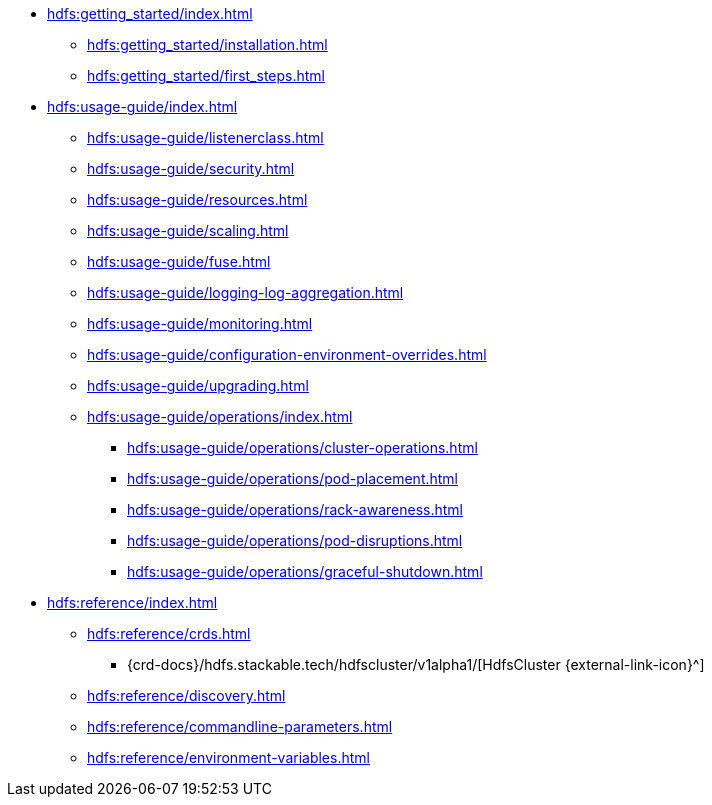 * xref:hdfs:getting_started/index.adoc[]
** xref:hdfs:getting_started/installation.adoc[]
** xref:hdfs:getting_started/first_steps.adoc[]
* xref:hdfs:usage-guide/index.adoc[]
** xref:hdfs:usage-guide/listenerclass.adoc[]
** xref:hdfs:usage-guide/security.adoc[]
** xref:hdfs:usage-guide/resources.adoc[]
** xref:hdfs:usage-guide/scaling.adoc[]
** xref:hdfs:usage-guide/fuse.adoc[]
** xref:hdfs:usage-guide/logging-log-aggregation.adoc[]
** xref:hdfs:usage-guide/monitoring.adoc[]
** xref:hdfs:usage-guide/configuration-environment-overrides.adoc[]
** xref:hdfs:usage-guide/upgrading.adoc[]
** xref:hdfs:usage-guide/operations/index.adoc[]
*** xref:hdfs:usage-guide/operations/cluster-operations.adoc[]
*** xref:hdfs:usage-guide/operations/pod-placement.adoc[]
*** xref:hdfs:usage-guide/operations/rack-awareness.adoc[]
*** xref:hdfs:usage-guide/operations/pod-disruptions.adoc[]
*** xref:hdfs:usage-guide/operations/graceful-shutdown.adoc[]
* xref:hdfs:reference/index.adoc[]
** xref:hdfs:reference/crds.adoc[]
*** {crd-docs}/hdfs.stackable.tech/hdfscluster/v1alpha1/[HdfsCluster {external-link-icon}^]
** xref:hdfs:reference/discovery.adoc[]
** xref:hdfs:reference/commandline-parameters.adoc[]
** xref:hdfs:reference/environment-variables.adoc[]
